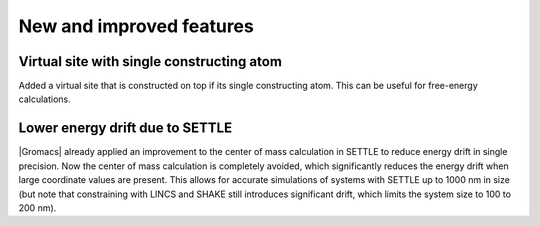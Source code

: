 New and improved features
^^^^^^^^^^^^^^^^^^^^^^^^^

.. Note to developers!
   Please use """"""" to underline the individual entries for fixed issues in the subfolders,
   otherwise the formatting on the webpage is messed up.
   Also, please use the syntax :issue:`number` to reference issues on GitLab, without the
   a space between the colon and number!

Virtual site with single constructing atom
""""""""""""""""""""""""""""""""""""""""""

Added a virtual site that is constructed on top if its single constructing
atom. This can be useful for free-energy calculations.

Lower energy drift due to SETTLE
""""""""""""""""""""""""""""""""

|Gromacs| already applied an improvement to the center of mass calculation in
SETTLE to reduce energy drift in single precision. Now the center of mass
calculation is completely avoided, which significantly reduces the energy
drift when large coordinate values are present. This allows for accurate
simulations of systems with SETTLE up to 1000 nm in size (but note that
constraining with LINCS and SHAKE still introduces significant drift,
which limits the system size to 100 to 200 nm).
